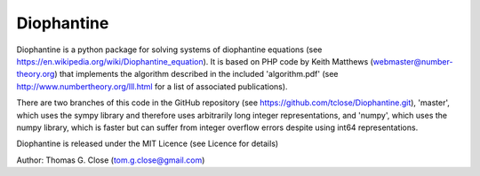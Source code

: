 Diophantine
======

Diophantine is a python package for solving systems of diophantine equations 
(see https://en.wikipedia.org/wiki/Diophantine_equation). It is based on 
PHP code by Keith Matthews (webmaster@number-theory.org) that implements the 
algorithm described in the included 'algorithm.pdf' (see
http://www.numbertheory.org/lll.html for a list of associated publications).

There are two branches of this code in the GitHub repository 
(see https://github.com/tclose/Diophantine.git), 'master', which uses the
sympy library and therefore uses arbitrarily long integer representations, and 
'numpy', which uses the numpy library, which is faster but can suffer from
integer overflow errors despite using int64 representations.

Diophantine is released under the MIT Licence (see Licence for details)

Author: Thomas G. Close (tom.g.close@gmail.com)

